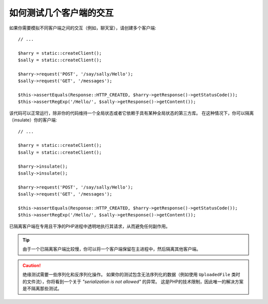 .. index::
   single: Tests; Insulating clients

如何测试几个客户端的交互
==============================================

如果你需要模拟不同客户端之间的交互（例如，聊天室），请创建多个客户端::

    // ...

    $harry = static::createClient();
    $sally = static::createClient();

    $harry->request('POST', '/say/sally/Hello');
    $sally->request('GET', '/messages');

    $this->assertEquals(Response::HTTP_CREATED, $harry->getResponse()->getStatusCode());
    $this->assertRegExp('/Hello/', $sally->getResponse()->getContent());

该代码可以正常运行，除非你的代码维持一个全局状态或者它依赖于具有某种全局状态的第三方库。
在这种情况下，你可以隔离（insulate）你的客户端::

    // ...

    $harry = static::createClient();
    $sally = static::createClient();

    $harry->insulate();
    $sally->insulate();

    $harry->request('POST', '/say/sally/Hello');
    $sally->request('GET', '/messages');

    $this->assertEquals(Response::HTTP_CREATED, $harry->getResponse()->getStatusCode());
    $this->assertRegExp('/Hello/', $sally->getResponse()->getContent());

已隔离客户端在专用且干净的PHP进程中透明地执行其请求，从而避免任何副作用。

.. tip::

    由于一个已隔离客户端比较慢，你可以将一个客户端保留在主进程中，然后隔离其他客户端。

.. caution::

    绝缘测试需要一些序列化和反序列化操作。
    如果你的测试包含无法序列化的数据（例如使用 ``UploadedFile``
    类时的文件流），你将看到一个关于 *"serialization is not allowed"* 的异常。
    这是PHP的技术限制，因此唯一的解决方案是不隔离那些测试。
